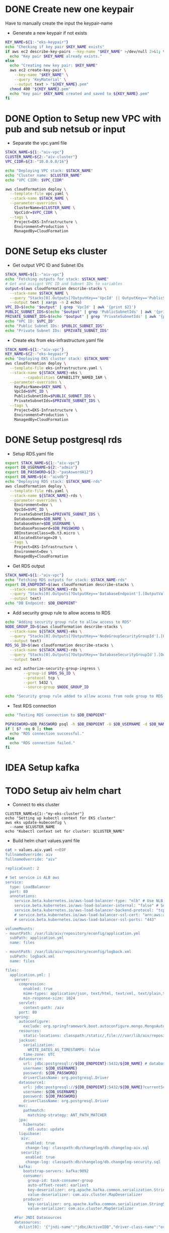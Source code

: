 * DONE Create new one keypair
CLOSED: [2025-07-05 Sat 17:54]
Have to manually create the input the keypair-name
- Generate a new keypair if not exists
#+begin_src bash :results output :session "*cloudformation-output*"
KEY_NAME=${1:-"eks-keypair"}
echo "Checking if key pair $KEY_NAME exists"
if aws ec2 describe-key-pairs --key-name "$KEY_NAME" >/dev/null 2>&1; then
  echo "Key pair $KEY_NAME already exists."
else
  echo "Creating new key pair: $KEY_NAME"
  aws ec2 create-key-pair \
    --key-name "$KEY_NAME" \
    --query 'KeyMaterial' \
    --output text > "${KEY_NAME}.pem"
  chmod 400 "${KEY_NAME}.pem"
  echo "Key pair $KEY_NAME created and saved to ${KEY_NAME}.pem"
fi
#+end_src

#+RESULTS:
: Checking if key pair eks-keypair exists
: Key pair eks-keypair already exists.

* DONE Option to Setup new VPC with pub and sub netsub or input
CLOSED: [2025-07-06 Sun 15:26]
- Separate the vpc.yaml file

#+begin_src bash :results output :session "*cloudformation-output*" :async yes
STACK_NAME=${1:-"aiv-vpc"}
CLUSTER_NAME=${2:-"aiv-cluster"}
VPC_CIDR=${3:-"10.0.0.0/16"}

echo "Deploying VPC stack: $STACK_NAME"
echo "Cluster name: $CLUSTER_NAME"
echo "VPC CIDR: $VPC_CIDR"

aws cloudformation deploy \
  --template-file vpc.yaml \
  --stack-name $STACK_NAME \
  --parameter-overrides \
    ClusterName=$CLUSTER_NAME \
    VpcCidr=$VPC_CIDR \
  --tags \
    Project=EKS-Infrastructure \
    Environment=Production \
    ManagedBy=CloudFormation

#+end_src

#+RESULTS:
: Deploying VPC stack: aiv-vpc
: Cluster name: aiv-cluster
: VPC CIDR: 10.0.0.0/16
: Waiting for changeset to be created..
: Waiting for stack create/update to complete
: Successfully created/updated stack - aiv-vpc


* DONE Setup eks cluster
CLOSED: [2025-07-06 Sun 16:28]


- Get output VPC ID and Subnet IDs
#+begin_src bash :results output :session "*cloudformation-output*" :async yes
STACK_NAME=${1:-"aiv-vpc"}
echo "Fetching outputs for stack: $STACK_NAME"
# Get and assignt VPC ID and Subnet IDs to variables
output=$(aws cloudformation describe-stacks \
  --stack-name $STACK_NAME \
  --query "Stacks[0].Outputs[?OutputKey=='VpcId' || OutputKey=='PublicSubnetIds' || OutputKey=='PrivateSubnetIds'].[OutputKey, OutputValue]" \
  --output text | xargs -n 2 echo)
VPC_ID=$(echo "$output" | grep 'VpcId' | awk '{print $2}')
PUBLIC_SUBNET_IDS=$(echo "$output" | grep 'PublicSubnetIds' | awk '{print $2}')
PRIVATE_SUBNET_IDS=$(echo "$output" | grep 'PrivateSubnetIds' | awk '{print $2}')
echo "VPC ID: $VPC_ID"
echo "Public Subnet IDs: $PUBLIC_SUBNET_IDS"
echo "Private Subnet IDs: $PRIVATE_SUBNET_IDS"

#+end_src

#+RESULTS:
: Fetching outputs for stack: aiv-vpc
: VPC ID: vpc-04de81e81693c2f94
: Public Subnet IDs: subnet-0249845c31945bbab,subnet-06aaf15653e9dc774
: Private Subnet IDs: subnet-0466b3c2540f298ae,subnet-02fc147bb6cd31534

- Create eks from eks-infrastructure.yaml file
#+begin_src bash :results output :session "*cloudformation-output*" :async yes
STACK_NAME=${1:-"aiv-vpc"}
KEY_NAME=${2:-"eks-keypair"}
echo "Deploying EKS cluster stack: $STACK_NAME"
aws cloudformation deploy \
  --template-file eks-infrastructure.yaml \
  --stack-name ${STACK_NAME}-eks \
        --capabilities CAPABILITY_NAMED_IAM \
  --parameter-overrides \
    KeyPairName=$KEY_NAME \
    VpcId=$VPC_ID \
    PublicSubnetIds=$PUBLIC_SUBNET_IDS \
    PrivateSubnetIds=$PRIVATE_SUBNET_IDS \
  --tags \
    Project=EKS-Infrastructure \
    Environment=Production \
    ManagedBy=CloudFormation

#+end_src

#+RESULTS:
: Deploying EKS cluster stack: aiv-vpc
: Waiting for changeset to be created..
: Waiting for stack create/update to complete
: 
: Successfully created/updated stack - aiv-vpc-eks


* DONE Setup postgresql rds
CLOSED: [2025-07-07 Mon 16:43]
- Setup RDS.yaml file

#+begin_src bash :results output :session "*cloudformation-output*" :async yes
export STACK_NAME=${1:-"aiv-vpc"}
export DB_USERNAME=${2:-"admin"}
export DB_PASSWORD=${3:-"pasAswordA12"}
export DB_NAME=${4:-"aivdb"}
echo "Deploying RDS stack: $STACK_NAME-rds"
aws cloudformation deploy \
  --template-file rds.yaml \
  --stack-name ${STACK_NAME}-rds \
  --parameter-overrides \
    Environment=dev \
    VpcId=$VPC_ID \
    PrivateSubnetIds=$PRIVATE_SUBNET_IDS \
    DatabaseName=$DB_NAME \
    DatabaseUser=$DB_USERNAME \
    DatabasePassword=$DB_PASSWORD \
    DBInstanceClass=db.t3.micro \
    AllocatedStorage=20 \
  --tags \
    Project=EKS-Infrastructure \
    Environment=Dev \
    ManagedBy=CloudFormation
#+end_src

#+RESULTS:
: Deploying RDS stack: aiv-vpc-rds
: Waiting for changeset to be created..
: Waiting for stack create/update to complete
: 
: 
: 
: 
: Successfully created/updated stack - aiv-vpc-rds

- Get RDS output
#+begin_src bash :results output :session "*cloudformation-output*"
STACK_NAME=${1:-"aiv-vpc"}
echo "Fetching RDS outputs for stack: $STACK_NAME-rds"
export DB_ENDPOINT=$(aws cloudformation describe-stacks \
  --stack-name ${STACK_NAME}-rds \
  --query "Stacks[0].Outputs[?OutputKey=='DatabaseEndpoint'].[OutputValue][0][0]" \
  --output text)
echo "DB Endpoint: $DB_ENDPOINT"

#+end_src

#+RESULTS:
: Fetching RDS outputs for stack: aiv-vpc-rds
: DB Endpoint: aiv-vpc-rds-postgres.cfci2kee6vzo.ap-southeast-1.rds.amazonaws.com


- Add security group rule to allow access to RDS
#+begin_src bash :results output :session "*cloudformation-output*"
echo "Adding security group rule to allow access to RDS"
NODE_GROUP_ID=$(aws cloudformation describe-stacks \
  --stack-name ${STACK_NAME}-eks \
  --query "Stacks[0].Outputs[?OutputKey=='NodeGroupSecurityGroupId'].[OutputValue][0]" \
  --output text)
RDS_SG_ID=$(aws cloudformation describe-stacks \
  --stack-name ${STACK_NAME}-rds \
  --query "Stacks[0].Outputs[?OutputKey=='DatabaseSecurityGroupId'].[OutputValue][0]" \
  --output text)

aws ec2 authorize-security-group-ingress \
        --group-id $RDS_SG_ID \
        --protocol tcp \
        --port 5432 \
        --source-group $NODE_GROUP_ID

echo "Security group rule added to allow access from node group to RDS."
#+end_src

#+RESULTS:
#+begin_example
Adding security group rule to allow access to RDS
{
    "Return": true,
    "SecurityGroupRules": [
        {
            "SecurityGroupRuleId": "sgr-0b300bd4711d3d264",
            "GroupId": "sg-04bd944f310060f75",
            "GroupOwnerId": "417447013272",
            "IsEgress": false,
            "IpProtocol": "tcp",
            "FromPort": 5432,
            "ToPort": 5432,
            "ReferencedGroupInfo": {
                "GroupId": "sg-0ae4260ef4e14a31a",
                "UserId": "417447013272"
            },
            "SecurityGroupRuleArn": "arn:aws:ec2:ap-southeast-1:417447013272:security-group-rule/sgr-0b300bd4711d3d264"
        }
    ]
}
Security group rule added to allow access from node group to RDS.
#+end_example



- Test RDS connection
#+begin_src bash :results output :session "*cloudformation-output*"
echo "Testing RDS connection to $DB_ENDPOINT"

PGPASSWORD=$DB_PASSWORD psql -h $DB_ENDPOINT -U $DB_USERNAME -d $DB_NAME -c "SELECT 1;"
if [ $? -eq 0 ]; then
  echo "RDS connection successful."
else
  echo "RDS connection failed."
fi
#+end_src


#+RESULTS:
: Testing RDS connection to aiv-vpc-rds-postgres.cfci2kee6vzo.ap-southeast-1.rds.amazonaws.com
: psql: error: connection to server at "aiv-vpc-rds-postgres.cfci2kee6vzo.ap-southeast-1.rds.amazonaws.com" (10.0.4.183), port 5432 failed: No route to host
: 	Is the server running on that host and accepting TCP/IP connections?
: RDS connection failed.


* IDEA Setup kafka

* TODO Setup aiv helm chart
- Connect to eks cluster
#+begin_src compile :results output
CLUSTER_NAME=${1:-"my-eks-cluster"}
echo "Setting up kubectl context for EKS cluster"
aws eks update-kubeconfig \
  --name $CLUSTER_NAME
echo "Kubectl context set for cluster: $CLUSTER_NAME"
#+end_src

- Build helm chart values.yaml file

#+begin_src bash :results output :session "*cloudformation-output*"
cat > values.aiv.yaml <<EOF
fullnameOverride: aiv
fullnameOverride: "aiv"

replicaCount: 2

# Set service is ALB aws
service:
  type: LoadBalancer
  port: 80
  annotations:
    service.beta.kubernetes.io/aws-load-balancer-type: "nlb" # Use NLB for better performance
    service.beta.kubernetes.io/aws-load-balancer-internal: "false" # Set to true for internal access only
    service.beta.kubernetes.io/aws-load-balancer-backend-protocol: "tcp"
    # service.beta.kubernetes.io/aws-load-balancer-ssl-cert: "arn:aws:acm:ap-southeast-1:417447013272:certificate/your-certificate-id" # Replace with your ACM certificate ARN
    # service.beta.kubernetes.io/aws-load-balancer-ssl-ports: "443"

volumeMounts:
- mountPath: /var/lib/aiv/repository/econfig/application.yml
  subPath: application.yml
  name: files

- mountPath: /var/lib/aiv/repository/econfig/logback.xml
  subPath: logback.xml
  name: files

files:
  application.yml: |
    server:
      compression:
        enabled: true
        mime-types: application/json, text/html, text/xml, text/plain,text/css, text/javascript, application/javascript, application/octet-stream
        min-response-size: 1024
      servlet:
        context-path: /aiv
      port: 80
    spring:
      autoconfigure:
        exclude: org.springframework.boot.autoconfigure.mongo.MongoAutoConfiguration
      resources:
        static-locations: classpath:/static/,file:///var/lib/aiv/repository/images/
      jackson:
        serialization:
          WRITE_DATES_AS_TIMESTAMPS: false
        time-zone: UTC
      datasource:
        url: jdbc:postgresql://${DB_ENDPOINT}:5432/${DB_NAME} # database for aiv schema
        username: ${DB_USERNAME}
        password: ${DB_PASSWORD}
        driverClassName: org.postgresql.Driver
      datasource1:
        url: jdbc:postgresql://${DB_ENDPOINT}:5432/${DB_NAME}?currentSchema=security # database for security schema
        username: ${DB_USERNAME}
        password: ${DB_PASSWORD}
        driverClassName: org.postgresql.Driver
      mvc:
        pathmatch:
          matching-strategy: ANT_PATH_MATCHER
      jpa:
        hibernate:
          ddl-auto: update
      liquibase:
       aiv:
         enabled: true
         change-log: classpath:db/changelog/db.changelog-aiv.sql
       security:
         enabled: true
         change-log: classpath:db/changelog/db.changelog-security.sql
      kafka:
        bootstrap-servers: kafka:9092
        consumer:
          group-id: task-consumer-group
          auto-offset-reset: earliest
          key-deserializer: org.apache.kafka.common.serialization.StringDeserializer
          value-deserializer: com.aiv.cluster.MapDeserializer
        producer:
          key-serializer: org.apache.kafka.common.serialization.StringSerializer
          value-serializer: com.aiv.cluster.MapSerializer

    #For JNDI Datasources
    datasources:
      dslist[0]: '{"jndi-name":"jdbc/ActiveIDB","driver-class-name":"org.postgresql.Driver","url":"jdbc:postgresql://${DB_ENDPOINT}:5432/${DB_NAME}","username":"${DB_USERNAME}","password":"${DB_PASSWORD}"}'

    #Application some default values
    # slatKey -> For stoken decryption SecretKey
    # ivspec -> For stoken Iv Spec Key
    # securityClass -> which security class we need to use for authentication and user/roles details
    # isJira -> Are we using Jira authentication or not
    app:
      slatKey: 0123456789abcdef
      ivspec: fedcba9876543210
      imgLocation: /var/lib/aiv/repository/images/
      appLocation: /var/lib/aiv/repository/APP/
      repositoryLocation: /var/lib/aiv/repository
      logDir: /var/log/aiv
      deliveryLocation: /var/lib/aiv/repository/delivery
      database: postgresql
      securityClass: com.security.services.SimpleAuthImpl #com.simple.services.SimpleAuthImpl/com.utility.JiraAuthImpl
      isJira: false
      noofreports: 10
      task:
        kafka:
          retention.ms: 60000
          topic:
            topicName: task-topic       # Name of the Kafka topic
            partitions: 2         # Number of partitions for the topic
            replication-factor:  1
        manager:
          mode: single  # use "single" if you want to disable Kafka or multi

    #While creating Embed token
    # ekey -> Generating Embed Encrypted insternal token.
    # tokenKey -> For generating Embed authentication token
    embed:
      ekey: ActiveInteigence
      tokenKey: H0WWWrNDCCoVKVPXMSei9/+rDJcLbgkEOXhayw790lY=
      iscustomtoken: false

    logging:
      level:
        liquibase: OFF

    # Token used for MicroServices Internal Authentication
    aiv-internalToken: ActiveIntelligence
    management.metrics.mongo.command.enabled: false
    management.metrics.mongo.connectionpool.enabled: false

  logback.xml: |
    <?xml version="1.0" encoding="UTF-8"?>
    <configuration>
      <springProperty scope="context" name="jsonlogs" source="app.logs.jsonlogs"/>
      <springProperty scope="context" name="showdept" source="app.logs.showdept"/>
      <springProperty scope="context" name="showtraceid" source="app.logs.showtraceid"/>
      <logger name="core" level="INFO" additivity="false">
        <appender-ref ref="CONSOLE"/>
      </logger>
      <logger name="db" level="INFO" additivity="false">
        <appender-ref ref="CONSOLE"/>
      </logger>
      <logger name="data" level="INFO" additivity="false">
        <appender-ref ref="CONSOLE"/>
      </logger>
      <logger name="birt" level="INFO" additivity="false">
        <appender-ref ref="CONSOLE"/>
      </logger>
      <logger name="rest" level="INFO" additivity="false">
        <appender-ref ref="CONSOLE"/>
      </logger>
      <logger name="jasper" level="INFO" additivity="false">
        <appender-ref ref="CONSOLE"/>
      </logger>
      <appender name="CONSOLE" class="ch.qos.logback.core.ConsoleAppender">
          <layout class="ch.qos.logback.classic.PatternLayout">
              <Pattern>%d %p %c{1} [%t] %m%n</Pattern>
          </layout>
      </appender>
      <root level="INFO">
        <appender-ref ref="CONSOLE"/>
      </root>

    </configuration>

EOF

#+end_src

#+RESULTS:

- Deploy helm chart
#+begin_src bash :results output :session "*cloudformation-output*"
helm upgrade aiv ../../helm/helm/aiv/ -f values.aiv.yaml
#+end_src

#+RESULTS:
#+begin_example
Release "aiv" has been upgraded. Happy Helming!
NAME: aiv
LAST DEPLOYED: Tue Jul  8 14:11:17 2025
NAMESPACE: default
STATUS: deployed
REVISION: 5
NOTES:
1. Get the application URL by running these commands:
     NOTE: It may take a few minutes for the LoadBalancer IP to be available.
           You can watch the status of by running 'kubectl get --namespace default svc -w aiv'
  export SERVICE_IP=$(kubectl get svc --namespace default aiv --template "{{ range (index .status.loadBalancer.ingress 0) }}{{.}}{{ end }}")
  echo http://$SERVICE_IP:80
#+end_example

* DONE ALB ingress
CLOSED: [2025-07-08 Tue 16:09]

* Setup ESB Storage Volume
;; https://stackoverflow.com/questions/75758115/persistentvolumeclaim-is-stuck-waiting-for-a-volume-to-be-created-either-by-ex

#+name: install eksctl
#+begin_src compile :results silent
curl --silent --location "https://github.com/weaveworks/eksctl/releases/latest/download/eksctl_$(uname -s)_amd64.tar.gz" | tar xz -C /tmp
sudo mv /tmp/eksctl /usr/local/bin
#+end_src

- Enable IAM OIDC provider
#+begin_src compile :results output :session "*cloudformation-output*"
eksctl utils associate-iam-oidc-provider --region=ap-southeast-1 --cluster=my-eks-cluster --approve
#+end_src

#+RESULTS:
- Create role
#+begin_src compile :results output :session "*cloudformation-output*"
eksctl create iamserviceaccount \
  --region ap-southeast-1 \
  --name ebs-csi-controller-sa \
  --namespace kube-system \
  --cluster my-eks-cluster \
  --attach-policy-arn arn:aws:iam::aws:policy/service-role/AmazonEBSCSIDriverPolicy \
  --approve \
  --role-only \
  --role-name AmazonEKS_EBS_CSI_DriverRole
#+end_src
#+begin_src compile :results silent
aws iam create-role \
      --role-name AmazonEKS_EBS_CSI_DriverRole \
      --assume-role-policy-document file://"aws-ebs-csi-driver-trust-policy.json"
#+end_src

#+begin_src compile :results silent
aws iam attach-role-policy \
      --policy-arn arn:aws:iam::aws:policy/service-role/AmazonEBSCSIDriverPolicy \
      --role-name AmazonEKS_EBS_CSI_DriverRole
#+end_src

#+RESULTS:

- Add EBS CSI addons
#+begin_src compile :results output :session "*cloudformation-output*"
eksctl create addon --name aws-ebs-csi-driver --cluster my-eks-cluster --service-account-role-arn arn:aws:iam::$(aws sts get-caller-identity --query Account --output text):role/AmazonEKS_EBS_CSI_DriverRole --force
#+end_src

#+RESULTS:


* Clear eks cluster
- Uninstall helm chart

#+begin_src  bash :results output :session "*cloudformation-output*"
helm uninstall aiv
#+end_src

#+RESULTS:
: release "aiv" uninstalled

- Delete RDS stack
#+begin_src bash :results output :session "*cloudformation-output*"
STACK_NAME=${1:-"aiv-vpc"}
echo "Deleting RDS stack: $STACK_NAME-rds"
aws cloudformation delete-stack \
  --stack-name ${STACK_NAME}-rds

#+end_src

#+RESULTS:
: Deleting RDS stack: aiv-vpc-rds

- Delete EKS cluster stack

#+begin_src bash :results output :session "*cloudformation-output*" :async yes
STACK_NAME=${1:-"eks-cluster-stack"}
echo "Deleting EKS cluster stack: $STACK_NAME"
aws cloudformation delete-stack \
  --stack-name ${STACK_NAME}-eks
aws cloudformation wait stack-delete-complete \
        --stack-name ${STACK_NAME}-eks
echo "EKS cluster stack deleted: $STACK_NAME"
#+end_src

#+RESULTS:
: Deleting EKS cluster stack: eks-cluster-stack
: EKS cluster stack deleted: eks-cluster-stack

- Delete VPC stack
#+begin_src bash :results output :session "*cloudformation-output*" :async yes
STACK_NAME=${1:-"aiv-vpc"}
echo "Deleting VPC stack: $STACK_NAME"
aws cloudformation delete-stack \
        --stack-name $STACK_NAME
aws cloudformation wait stack-delete-complete \
        --stack-name $STACK_NAME
echo "VPC stack deleted: $STACK_NAME"
#+end_src

#+RESULTS:
: 3a6d6932-45bf-457b-9942-65d4c1391f08
